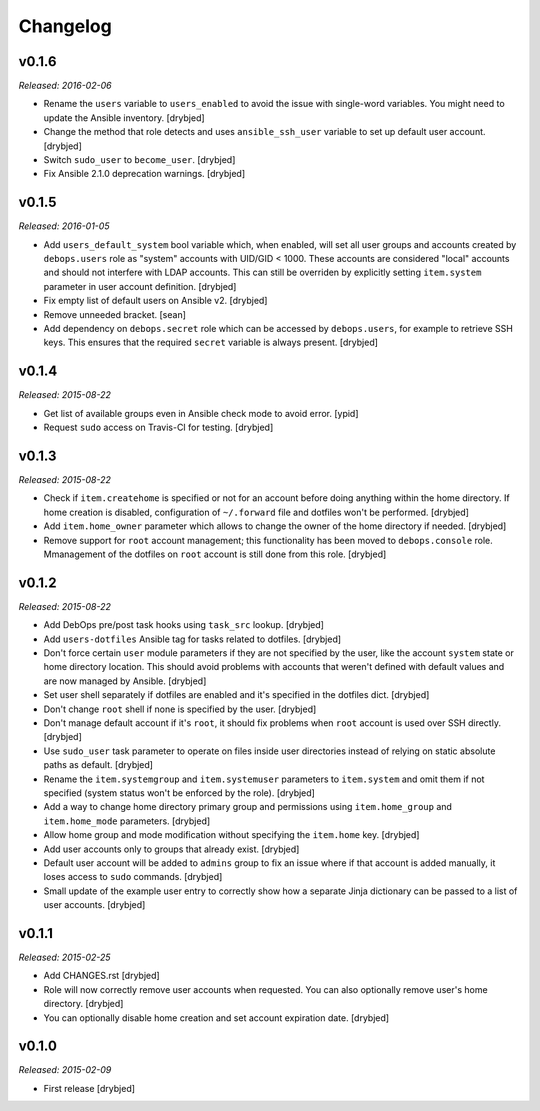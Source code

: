 Changelog
=========

v0.1.6
------

*Released: 2016-02-06*

- Rename the ``users`` variable to ``users_enabled`` to avoid the issue with
  single-word variables. You might need to update the Ansible inventory.
  [drybjed]

- Change the method that role detects and uses ``ansible_ssh_user`` variable to
  set up default user account. [drybjed]

- Switch ``sudo_user`` to ``become_user``. [drybjed]

- Fix Ansible 2.1.0 deprecation warnings. [drybjed]

v0.1.5
------

*Released: 2016-01-05*

- Add ``users_default_system`` bool variable which, when enabled, will set all
  user groups and accounts created by ``debops.users`` role as "system"
  accounts with UID/GID < 1000. These accounts are considered "local" accounts
  and should not interfere with LDAP accounts. This can still be overriden by
  explicitly setting ``item.system`` parameter in user account definition.
  [drybjed]

- Fix empty list of default users on Ansible v2. [drybjed]

- Remove unneeded bracket. [sean]

- Add dependency on ``debops.secret`` role which can be accessed by
  ``debops.users``, for example to retrieve SSH keys. This ensures that the
  required ``secret`` variable is always present. [drybjed]

v0.1.4
------

*Released: 2015-08-22*

- Get list of available groups even in Ansible check mode to avoid error. [ypid]

- Request ``sudo`` access on Travis-CI for testing. [drybjed]

v0.1.3
------

*Released: 2015-08-22*

- Check if ``item.createhome`` is specified or not for an account before doing
  anything within the home directory. If home creation is disabled,
  configuration of ``~/.forward`` file and dotfiles won't be performed.
  [drybjed]

- Add ``item.home_owner`` parameter which allows to change the owner of the
  home directory if needed. [drybjed]

- Remove support for ``root`` account management; this functionality has been
  moved to ``debops.console`` role. Mmanagement of the dotfiles on ``root``
  account is still done from this role. [drybjed]

v0.1.2
------

*Released: 2015-08-22*

- Add DebOps pre/post task hooks using ``task_src`` lookup. [drybjed]

- Add ``users-dotfiles`` Ansible tag for tasks related to dotfiles. [drybjed]

- Don't force certain ``user`` module parameters if they are not specified by
  the user, like the account ``system`` state or home directory location. This
  should avoid problems with accounts that weren't defined with default values
  and are now managed by Ansible. [drybjed]

- Set user shell separately if dotfiles are enabled and it's specified in the
  dotfiles dict. [drybjed]

- Don't change ``root`` shell if none is specified by the user. [drybjed]

- Don't manage default account if it's ``root``, it should fix problems when
  ``root`` account is used over SSH directly. [drybjed]

- Use ``sudo_user`` task parameter to operate on files inside user directories
  instead of relying on static absolute paths as default. [drybjed]

- Rename the ``item.systemgroup`` and ``item.systemuser`` parameters to
  ``item.system`` and omit them if not specified (system status won't be
  enforced by the role). [drybjed]

- Add a way to change home directory primary group and permissions using
  ``item.home_group`` and ``item.home_mode`` parameters. [drybjed]

- Allow home group and mode modification without specifying the ``item.home``
  key. [drybjed]

- Add user accounts only to groups that already exist. [drybjed]

- Default user account will be added to ``admins`` group to fix an issue where
  if that account is added manually, it loses access to ``sudo`` commands.
  [drybjed]

- Small update of the example user entry to correctly show how a separate Jinja
  dictionary can be passed to a list of user accounts. [drybjed]

v0.1.1
------

*Released: 2015-02-25*

- Add CHANGES.rst [drybjed]

- Role will now correctly remove user accounts when requested. You can also
  optionally remove user's home directory. [drybjed]

- You can optionally disable home creation and set account expiration date.
  [drybjed]

v0.1.0
------

*Released: 2015-02-09*

- First release
  [drybjed]

